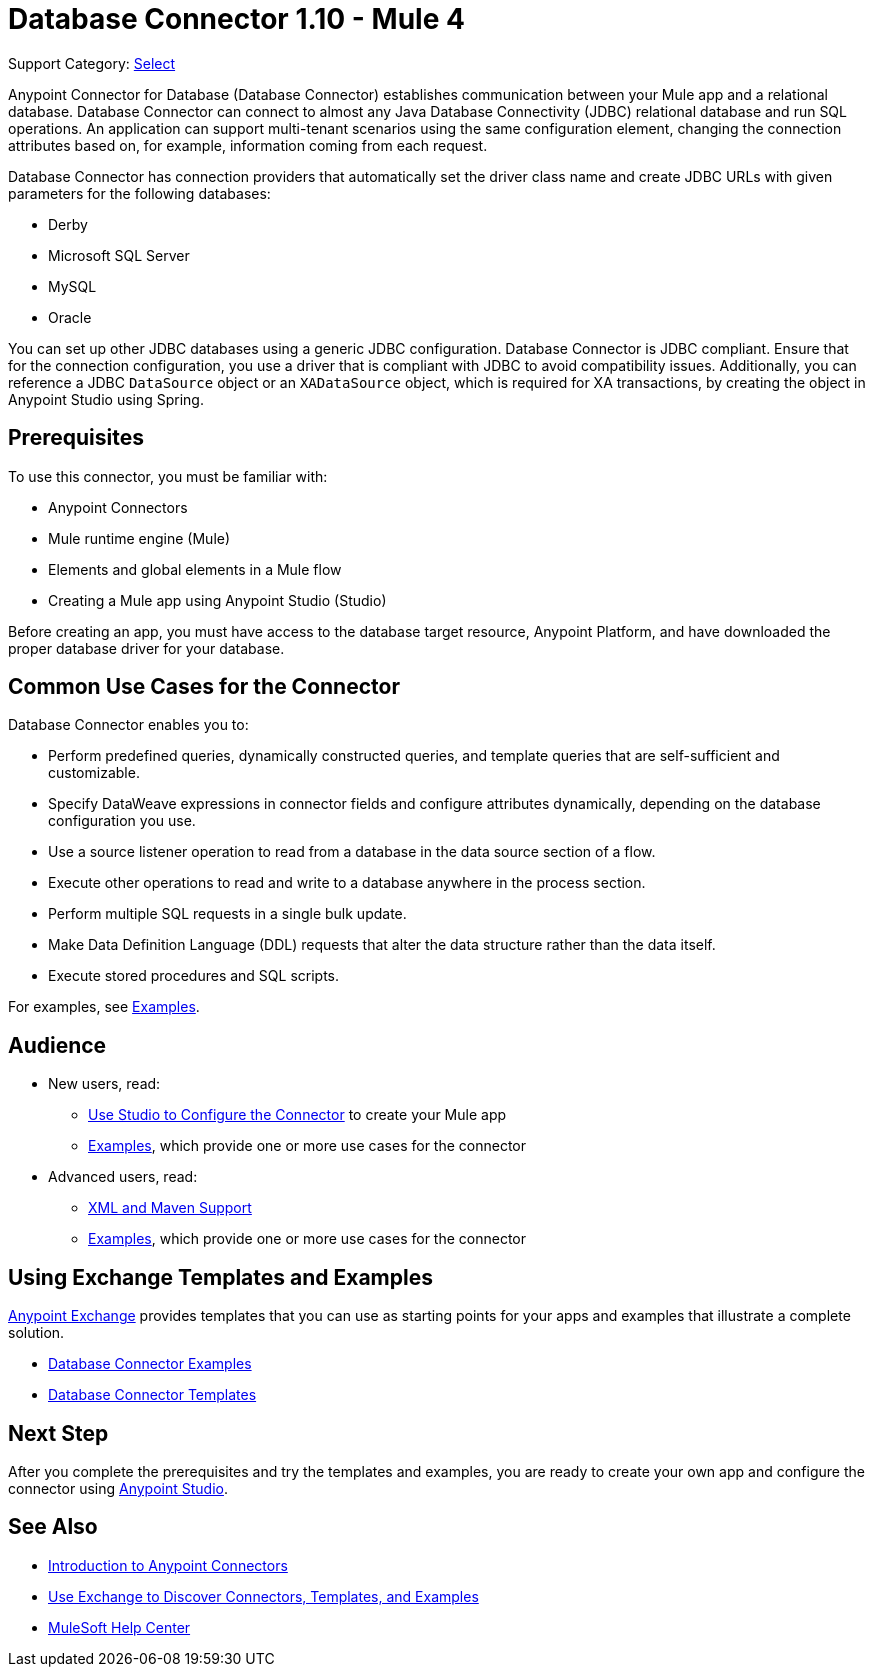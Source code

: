 = Database Connector 1.10 - Mule 4

Support Category: https://www.mulesoft.com/legal/versioning-back-support-policy#anypoint-connectors[Select]

Anypoint Connector for Database (Database Connector) establishes communication between your Mule app and a relational database. Database Connector can connect to almost any Java Database Connectivity (JDBC) relational database and run SQL operations. An application can support multi-tenant scenarios using the same configuration element, changing the connection attributes based on, for example, information coming from each request.

Database Connector has connection providers that automatically set the driver class name and create JDBC URLs with given parameters for the following databases:

* Derby
* Microsoft SQL Server
* MySQL
* Oracle

You can set up other JDBC databases using a generic JDBC configuration. Database Connector is JDBC compliant. Ensure that for the connection configuration, you use a driver that is compliant with JDBC to avoid compatibility issues. Additionally, you can reference a JDBC `DataSource` object or an `XADataSource` object, which is required for XA transactions, by creating the object in Anypoint Studio using Spring.

== Prerequisites

To use this connector, you must be familiar with:

* Anypoint Connectors
* Mule runtime engine (Mule)
* Elements and global elements in a Mule flow
* Creating a Mule app using Anypoint Studio (Studio)

Before creating an app, you must have access to the database target resource, Anypoint Platform, and have downloaded the proper database driver for your database.

== Common Use Cases for the Connector

Database Connector enables you to:

* Perform predefined queries, dynamically constructed queries, and template queries that are self-sufficient and customizable.
* Specify DataWeave expressions in connector fields and configure attributes dynamically, depending on the database configuration you use.
* Use a source listener operation to read from a database in the data source section of a flow.
* Execute other operations to read and write to a database anywhere in the process section.
* Perform multiple SQL requests in a single bulk update.
* Make Data Definition Language (DDL) requests that alter the data structure rather than the data itself.
* Execute stored procedures and SQL scripts.

For examples, see xref:database-connector-examples.adoc[Examples].


== Audience

* New users, read:
** xref:database-connector-studio.adoc[Use Studio to Configure the Connector] to create your Mule app
** xref:database-connector-examples.adoc[Examples], which provide one or more use cases for the connector
* Advanced users, read:
** xref:database-connector-xml-maven.adoc[XML and Maven Support]
** xref:database-connector-examples.adoc[Examples], which provide one or more use cases for the connector


== Using Exchange Templates and Examples

https://www.mulesoft.com/exchange/[Anypoint Exchange] provides templates
that you can use as starting points for your apps and examples that illustrate a complete solution.

* https://www.mulesoft.com/exchange/?search=database&type=example[Database Connector Examples]
* https://www.mulesoft.com/exchange/?search=database&type=template[Database Connector Templates]

== Next Step

After you complete the prerequisites and try the templates and examples, you are ready to create your own app and configure the connector using xref:database-connector-studio.adoc[Anypoint Studio].

== See Also

* xref:connectors::introduction/introduction-to-anypoint-connectors.adoc[Introduction to Anypoint Connectors]
* xref:connectors::introduction/intro-use-exchange.adoc[Use Exchange to Discover Connectors, Templates, and Examples]
* https://help.mulesoft.com[MuleSoft Help Center]
